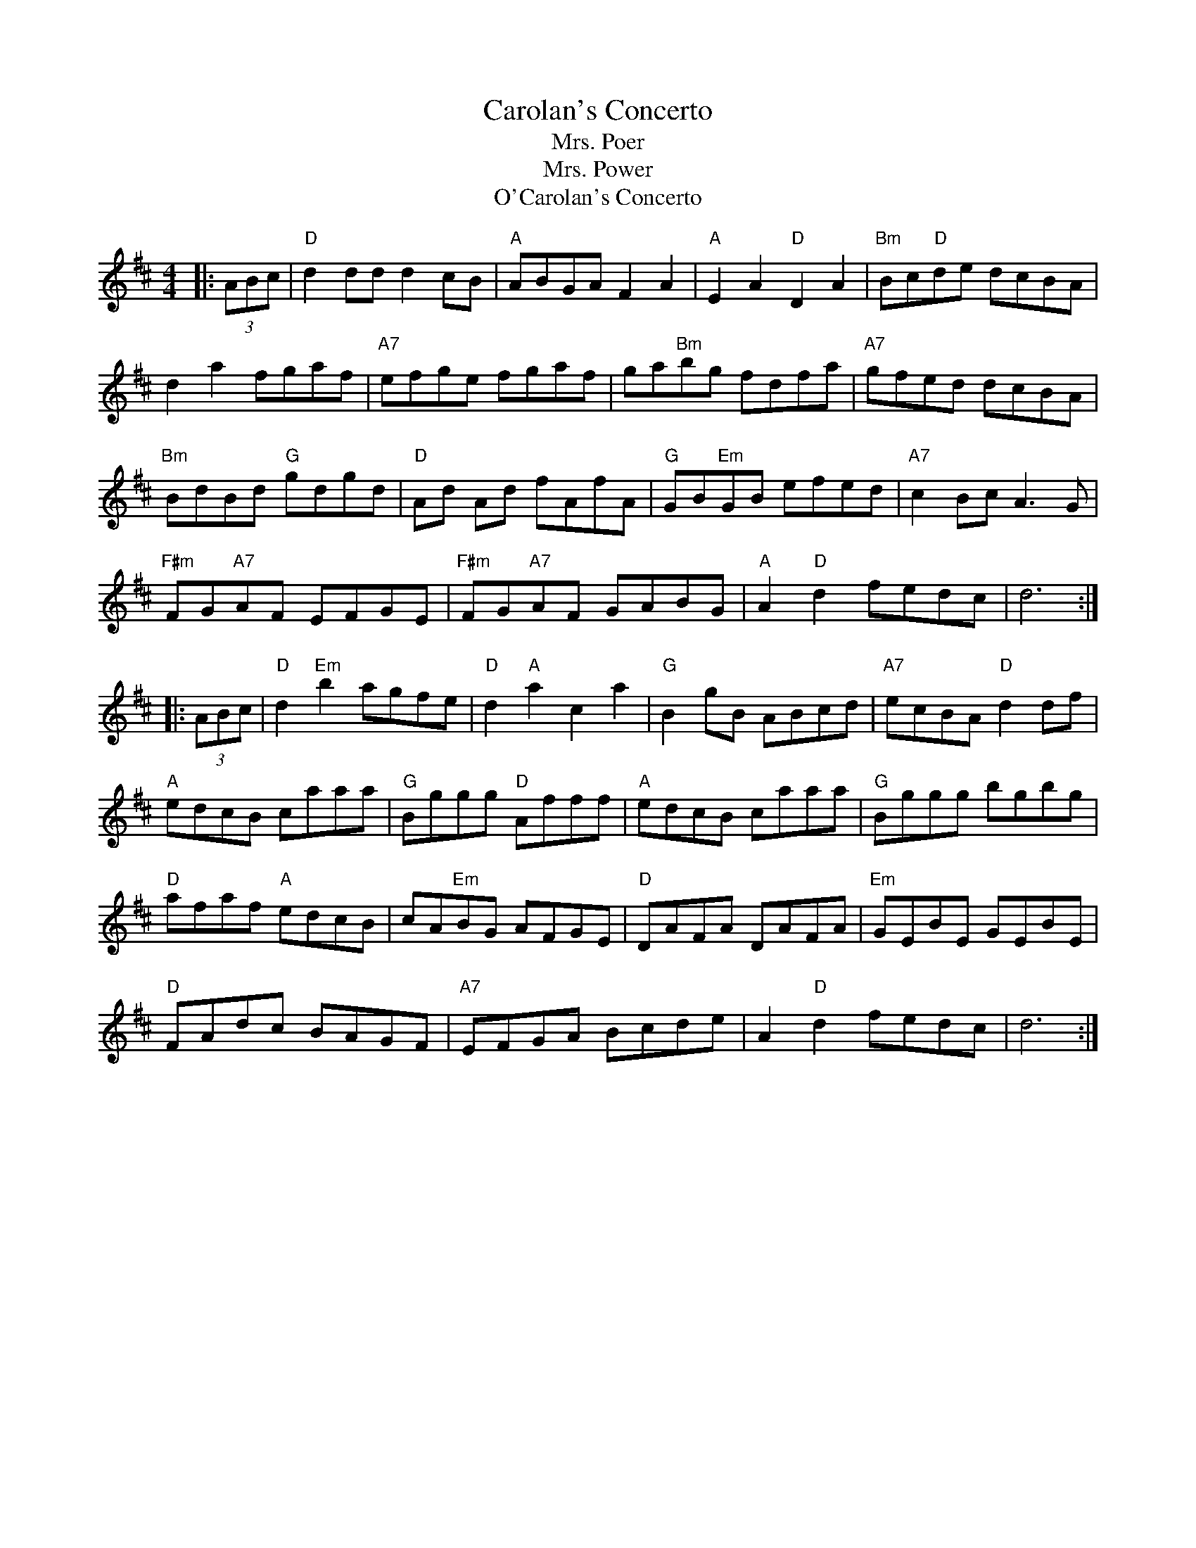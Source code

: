 X:83
T:Carolan's Concerto
T:Mrs. Poer
T:Mrs. Power
F:http://blackrosetheband.googlepages.com/ABCTUNES.ABC May 2009
T:O'Carolan's Concerto
M:4/4
L:1/8
R:reel
K:Dmaj
|:(3ABc|"D"d2 dd d2 cB|"A"ABGA F2A2|"A"E2A2"D"D2A2|"Bm"Bc"D"de dcBA|
d2a2 fgaf|"A7"efge fgaf|ga"Bm"bg fdfa|"A7"gfed dcBA|
"Bm"BdBd "G"gdgd|"D"Ad Ad fAfA|"G"GB"Em"GB efed|"A7"c2 Bc A3G|
"F#m"FG"A7"AF EFGE|"F#m"FG"A7"AF GABG|"A"A2 "D"d2 fedc|d6 :|
|:(3ABc|"D"d2"Em"b2 agfe|"D"d2"A"a2c2a2|"G"B2 gB ABcd|"A7"ecBA"D"d2 df|
"A"edcB caaa|"G"Bggg "D"Afff|"A"edcB caaa|"G"Bggg bgbg|
"D"afaf "A"edcB|cA"Em"BG AFGE|"D"DAFA DAFA|"Em"GEBE GEBE|
"D"FAdc BAGF|"A7"EFGA Bcde|A2"D"d2 fedc|d6:|
